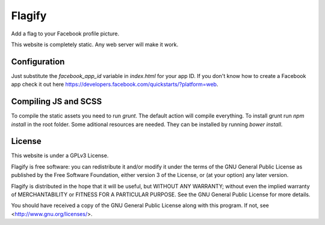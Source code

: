 Flagify
=======

Add a flag to your Facebook profile picture.

This website is completely static. Any web server will make it work.


Configuration
-------------

Just substitute the `facebook_app_id` variable in `index.html` for your app ID. If you don't know how to create a Facebook app check it out here https://developers.facebook.com/quickstarts/?platform=web.

Compiling JS and SCSS
---------------------

To compile the static assets you need to run `grunt`. The default action will compile everything.
To install grunt run `npm install` in the root folder.
Some aditional resources are needed. They can be installed by running `bower install`.

License
-------

This website is under a GPLv3 License.

Flagify is free software: you can redistribute it and/or modify
it under the terms of the GNU General Public License as published by
the Free Software Foundation, either version 3 of the License, or
(at your option) any later version.

Flagify is distributed in the hope that it will be useful,
but WITHOUT ANY WARRANTY; without even the implied warranty of
MERCHANTABILITY or FITNESS FOR A PARTICULAR PURPOSE.  See the
GNU General Public License for more details.

You should have received a copy of the GNU General Public License
along with this program.  If not, see <http://www.gnu.org/licenses/>.
